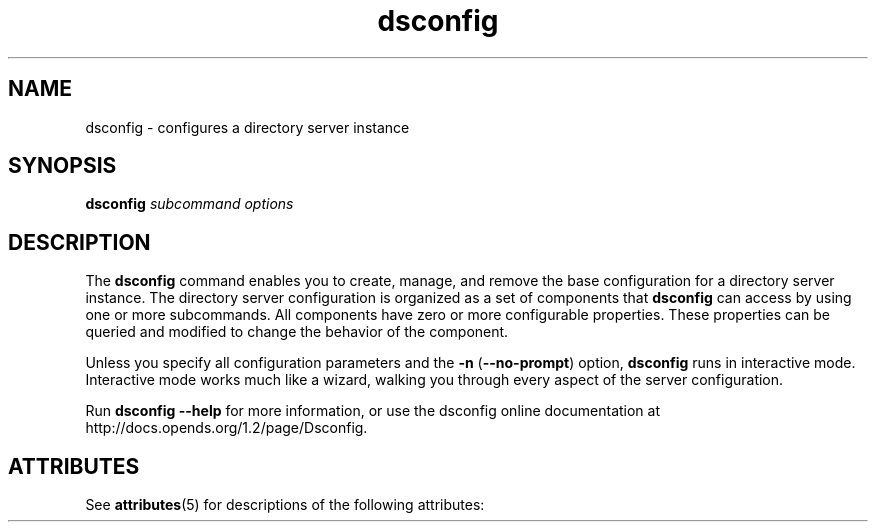 '\" te
.\" Copyright (c) 2009, Sun Microsystems Inc. All
.\" Rights Reserved.
.TH dsconfig 1 "January 2009" "1.2" "User Commands"
.SH NAME
dsconfig \- configures a directory server instance
.SH SYNOPSIS
.LP
.nf
\fBdsconfig\fR \fIsubcommand\fR \fIoptions\fR
.fi

.SH DESCRIPTION
.sp
.LP
The \fBdsconfig\fR command enables you to create, manage,
and remove the base configuration for a directory server instance. The directory
server configuration is organized as a set of components that \fBdsconfig\fR can
access by using one or more subcommands. All components have zero or more
configurable properties. These properties can be queried and modified to change
the behavior of the component.
.sp
.LP
Unless you specify all configuration parameters and the \fB-n\fR (\fB--no-prompt\fR) option, \fBdsconfig\fR runs in interactive
mode. Interactive mode works much like a wizard, walking you through every
aspect of the server configuration.
.sp
.LP
Run \fBdsconfig --help\fR for more information,
or use the dsconfig online documentation at http://docs.opends.org/1.2/page/Dsconfig\&.
.SH ATTRIBUTES
.sp
.LP
See \fBattributes\fR(5) for
descriptions of the following attributes:
.sp

.sp
.TS
tab() box;
cw(2.75i) |cw(2.75i) 
lw(2.75i) |lw(2.75i) 
.
ATTRIBUTE TYPEATTRIBUTE VALUE
_
Interface StabilityUncommitted
.TE

